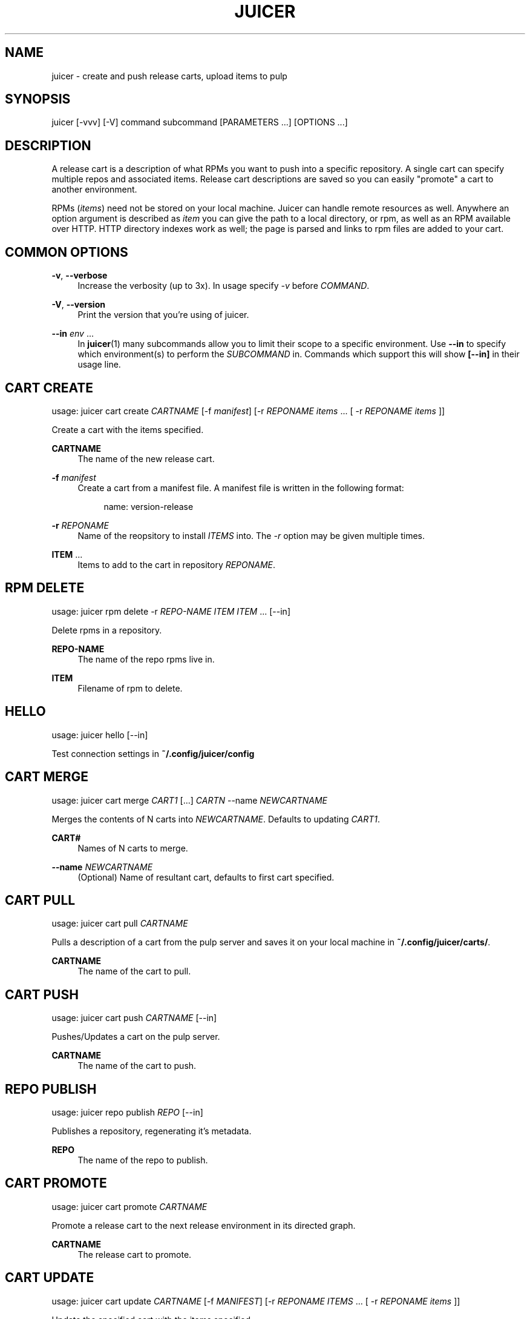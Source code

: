 '\" t
.\"     Title: juicer
.\"    Author: :doctype:manpage
.\" Generator: DocBook XSL Stylesheets v1.78.1 <http://docbook.sf.net/>
.\"      Date: 02/17/2014
.\"    Manual: Pulp repos and release carts
.\"    Source: Juicer 0.7.0
.\"  Language: English
.\"
.TH "JUICER" "1" "02/17/2014" "Juicer 0\&.7\&.0" "Pulp repos and release carts"
.\" -----------------------------------------------------------------
.\" * Define some portability stuff
.\" -----------------------------------------------------------------
.\" ~~~~~~~~~~~~~~~~~~~~~~~~~~~~~~~~~~~~~~~~~~~~~~~~~~~~~~~~~~~~~~~~~
.\" http://bugs.debian.org/507673
.\" http://lists.gnu.org/archive/html/groff/2009-02/msg00013.html
.\" ~~~~~~~~~~~~~~~~~~~~~~~~~~~~~~~~~~~~~~~~~~~~~~~~~~~~~~~~~~~~~~~~~
.ie \n(.g .ds Aq \(aq
.el       .ds Aq '
.\" -----------------------------------------------------------------
.\" * set default formatting
.\" -----------------------------------------------------------------
.\" disable hyphenation
.nh
.\" disable justification (adjust text to left margin only)
.ad l
.\" -----------------------------------------------------------------
.\" * MAIN CONTENT STARTS HERE *
.\" -----------------------------------------------------------------
.SH "NAME"
juicer \- create and push release carts, upload items to pulp
.SH "SYNOPSIS"
.sp
juicer [\-vvv] [\-V] command subcommand [PARAMETERS \&...] [OPTIONS \&...]
.SH "DESCRIPTION"
.sp
A release cart is a description of what RPMs you want to push into a specific repository\&. A single cart can specify multiple repos and associated items\&. Release cart descriptions are saved so you can easily "promote" a cart to another environment\&.
.sp
RPMs (\fIitems\fR) need not be stored on your local machine\&. Juicer can handle remote resources as well\&. Anywhere an option argument is described as \fIitem\fR you can give the path to a local directory, or rpm, as well as an RPM available over HTTP\&. HTTP directory indexes work as well; the page is parsed and links to rpm files are added to your cart\&.
.SH "COMMON OPTIONS"
.PP
\fB\-v\fR, \fB\-\-verbose\fR
.RS 4
Increase the verbosity (up to 3x)\&. In usage specify
\fI\-v\fR
before
\fICOMMAND\fR\&.
.RE
.PP
\fB\-V\fR, \fB\-\-version\fR
.RS 4
Print the version that you\(cqre using of juicer\&.
.RE
.PP
\fB\-\-in\fR \fIenv\fR \&...
.RS 4
In
\fBjuicer\fR(1) many subcommands allow you to limit their scope to a specific environment\&. Use
\fB\-\-in\fR
to specify which environment(s) to perform the
\fISUBCOMMAND\fR
in\&. Commands which support this will show
\fB[\-\-in]\fR
in their usage line\&.
.RE
.SH "CART CREATE"
.sp
usage: juicer cart create \fICARTNAME\fR [\-f \fImanifest\fR] [\-r \fIREPONAME\fR \fIitems\fR \&... [ \-r \fIREPONAME\fR \fIitems\fR ]]
.sp
Create a cart with the items specified\&.
.PP
\fBCARTNAME\fR
.RS 4
The name of the new release cart\&.
.RE
.PP
\fB\-f\fR \fImanifest\fR
.RS 4
Create a cart from a manifest file\&. A manifest file is written in the following format:
.sp
.if n \{\
.RS 4
.\}
.nf
name: version\-release
.fi
.if n \{\
.RE
.\}
.RE
.PP
\fB\-r\fR \fIREPONAME\fR
.RS 4
Name of the reopsitory to install
\fIITEMS\fR
into\&. The
\fI\-r\fR
option may be given multiple times\&.
.RE
.PP
\fBITEM\fR \&...
.RS 4
Items to add to the cart in repository
\fIREPONAME\fR\&.
.RE
.SH "RPM DELETE"
.sp
usage: juicer rpm delete \-r \fIREPO\-NAME\fR \fIITEM\fR \fIITEM\fR \&... [\-\-in]
.sp
Delete rpms in a repository\&.
.PP
\fBREPO\-NAME\fR
.RS 4
The name of the repo rpms live in\&.
.RE
.PP
\fBITEM\fR
.RS 4
Filename of rpm to delete\&.
.RE
.SH "HELLO"
.sp
usage: juicer hello [\-\-in]
.sp
Test connection settings in \fB~/\&.config/juicer/config\fR
.SH "CART MERGE"
.sp
usage: juicer cart merge \fICART1\fR [\&...] \fICARTN\fR \-\-name \fINEWCARTNAME\fR
.sp
Merges the contents of N carts into \fINEWCARTNAME\fR\&. Defaults to updating \fICART1\fR\&.
.PP
\fBCART#\fR
.RS 4
Names of N carts to merge\&.
.RE
.PP
\fB\-\-name\fR \fINEWCARTNAME\fR
.RS 4
(Optional) Name of resultant cart, defaults to first cart specified\&.
.RE
.SH "CART PULL"
.sp
usage: juicer cart pull \fICARTNAME\fR
.sp
Pulls a description of a cart from the pulp server and saves it on your local machine in \fB~/\&.config/juicer/carts/\fR\&.
.PP
\fBCARTNAME\fR
.RS 4
The name of the cart to pull\&.
.RE
.SH "CART PUSH"
.sp
usage: juicer cart push \fICARTNAME\fR [\-\-in]
.sp
Pushes/Updates a cart on the pulp server\&.
.PP
\fBCARTNAME\fR
.RS 4
The name of the cart to push\&.
.RE
.SH "REPO PUBLISH"
.sp
usage: juicer repo publish \fIREPO\fR [\-\-in]
.sp
Publishes a repository, regenerating it\(cqs metadata\&.
.PP
\fBREPO\fR
.RS 4
The name of the repo to publish\&.
.RE
.SH "CART PROMOTE"
.sp
usage: juicer cart promote \fICARTNAME\fR
.sp
Promote a release cart to the next release environment in its directed graph\&.
.PP
\fBCARTNAME\fR
.RS 4
The release cart to promote\&.
.RE
.SH "CART UPDATE"
.sp
usage: juicer cart update \fICARTNAME\fR [\-f \fIMANIFEST\fR] [\-r \fIREPONAME\fR \fIITEMS\fR \&... [ \-r \fIREPONAME\fR \fIitems\fR ]]
.sp
Update the specified cart with the items specified\&.
.sp
Updating a cart will add an item to the cart if it wasn\(cqt originally present or overwrite an item if it already was\&.
.PP
\fBCARTNAME\fR
.RS 4
The name of the new release cart\&.
.RE
.PP
\fB\-f\fR \fIMANIFEST\fR
.RS 4
Update a cart with a manifest file\&. A manifest file is written in the following format:
.sp
.if n \{\
.RS 4
.\}
.nf
name: version\-release
.fi
.if n \{\
.RE
.\}
.RE
.PP
\fB\-r\fR \fIREPONAME\fR
.RS 4
Name of the reopsitory to install
\fIITEMS\fR
into\&. The
\fI\-r\fR
option may be given multiple times\&.
.RE
.PP
\fBITEMS\fR \&...
.RS 4
Items to add to the cart in repository
\fIREPONAME\fR\&.
.RE
.SH "RPM SEARCH"
.sp
usage: juicer rpm search \fIITEM\fR [\-r \fIREPO\fR \&...] [\-c] [\-\-in]
.sp
Search for an RPM (\fIitem\fR) in pulp\&.
.PP
\fBITEM\fR
.RS 4
Name of the RPM to search for\&.
.RE
.PP
\fB\-r\fR \fIREPO\fR \&...
.RS 4
The repo(s) to limit search scope to\&.
.RE
.PP
\fB\-c\fR
.RS 4
Search for the package in carts as well\&.
.RE
.SH "CART SHOW"
.sp
usage: juicer cart show \fICARTNAME\fR
.sp
Print the contents of a cart\&.
.PP
\fBCARTNAME\fR
.RS 4
The name of the release cart to show\&.
.RE
.SH "CART LIST"
.sp
usage: juicer cart list [\fICART_GLOB\fR [ \fICART_GLOB\fR \&...]]
.sp
List all carts\&. Optionally provide one or more \fICART_GLOB\fR to only list carts whose names match the given pattern\&. Pattern matching uses standard \fBfnmatch\fR rules\&.
.PP
\fBCART_GLOB\fR
.RS 4
The pattern to match\&. Default:
\fB*\fR
.RE
.SH "RPM UPLOAD"
.sp
usage: juicer rpm upload \-r \fIREPO\fR \fIITEM\fR \&... [\-\-in]
.sp
Upload multiple RPMs or files (\fIITEM\fR) to \fIREPO\fR\&.
.PP
\fB\-r\fR \fIREPO\fR \&...
.RS 4
The repo that
\fIITEM\fR
will be uploaded to\&. The
\fI\-r\fR
option may be given multiple times\&.
.RE
.PP
\fBITEM\fR \&...
.RS 4
Name of the RPM(s) or file(s) to upload\&.
.RE
.SH "EXAMPLES"
.sp
\fIitems\fR given may be any number and combination of the following input resource types:
.PP
\fBlocal\fR
.RS 4
\&./directory/of/items | \&./path/to/item\&.rpm | /path/to/item*
.sp
.if n \{\
.RS 4
.\}
.nf
The items given are directly uploaded to the pulp server\&.
.fi
.if n \{\
.RE
.\}
.RE
.sp
Here is an example of how you would specify a directory of \fBlocal\fR RPMs and a direct path:
.sp
.if n \{\
.RS 4
.\}
.nf
$ juicer rpm upload \-r javastuff \e
    ~/my\-java\-app/rpmbuild/noarch/ \e
    ~/misc\-java\-rpms/megafrobber\-0\&.8\&.0\&.noarch\&.rpm
.fi
.if n \{\
.RE
.\}
.PP
\fBremote\fR
.RS 4
http[s]://rpms/directory/ | http[s]://website/some\-thing\&.rpm
.sp
.if n \{\
.RS 4
.\}
.nf
URL to an HTTP directory index or an RPM\&. RPM paths are parsed
from the index and then added to your cart\&. All remote items are
synced when you upload or push\&.
.fi
.if n \{\
.RE
.\}
.RE
.sp
Here is an example of how you would specify a directory of \fBremote\fR RPMs and a specific remote RPM:
.sp
.if n \{\
.RS 4
.\}
.nf
$ juicer rpm upload \-r javastuff \e
    http://jenkins\&.foo/job/results/ \e
    http://foo\&.bar/rpms/megafrobber\-0\&.8\&.0\&.noarch\&.rpm
.fi
.if n \{\
.RE
.\}
.sp
\fBcreate and show a cart\fR:
.sp
.if n \{\
.RS 4
.\}
.nf
$ juicer cart create juicer\-0\&.1\&.7 \e
    \-r juicer \e
    http://kojipkgs\&.fedoraproject\&.org/\&.\&.\&.\&./juicer\-0\&.1\&.7\-1\&.fc17\&.noarch\&.rpm \e
    \-r juicer\-deps \e
    \&./rpm\-build/noarch/juicer\-misc\-0\&.1\&.7\-1\&.fc17\&.noarch\&.rpm
Creating cart \*(Aqjuicer\-0\&.1\&.7\*(Aq\&.
Saved cart \*(Aqjuicer\-0\&.1\&.7\*(Aq\&.
JUICER
\-\-\-\-\-\-
http://kojipkgs\&.fedoraproject\&.org/\&.\&.\&.\&./juicer\-0\&.1\&.7\-1\&.fc17\&.noarch\&.rpm
.fi
.if n \{\
.RE
.\}
.sp
.if n \{\
.RS 4
.\}
.nf
JUICER\-DEPS
\-\-\-\-\-\-\-\-\-\-\-
\&./rpm\-build/noarch/juicer\-misc\-0\&.1\&.7\-1\&.fc17\&.noarch\&.rpm
.fi
.if n \{\
.RE
.\}
.sp
The cart description is saved into \fB~/\&.config/juicer/carts/\fR as \fBjuicer\-0\&.1\&.7\&.json\fR\&. We could show it again simply:
.sp
.if n \{\
.RS 4
.\}
.nf
$ juicer cart show juicer\-0\&.1\&.7
JUICER
\-\-\-\-\-\-
http://kojipkgs\&.fedoraproject\&.org/\&.\&.\&.\&./juicer\-0\&.1\&.7\-1\&.fc17\&.noarch\&.rpm
.fi
.if n \{\
.RE
.\}
.sp
.if n \{\
.RS 4
.\}
.nf
JUICER\-DEPS
\-\-\-\-\-\-\-\-\-\-\-
\&./rpm\-build/noarch/juicer\-misc\-0\&.1\&.7\-1\&.fc17\&.noarch\&.rpm
.fi
.if n \{\
.RE
.\}
.sp
Remote items will be synced automatically when we push this cart to the repositories\&. Items synced are saved into \fB~/\&.config/juicer/carts/\fR\fICART\-NAME\fR\fB\-remotes/\fR\&.
.sp
Similarly, when using the \fBupload\fR command, remotes are also synced\&.
.SH "FILES"
.sp
\fB~/\&.config/juicer/config\fR \(em Juicer configuration file
.sp
\fB~/\&.config/juicer/carts/\fR \(em Cart storage location
.SH "AUTHOR"
.sp
Juicer was written by GCA\-PC, Red Hat, Inc\&.\&.
.sp
This man page was written by Tim Bielawa <tbielawa@redhat\&.com>\&.
.SH "COPYRIGHT"
.sp
Copyright \(co 2012\-2014, Red Hat, Inc\&.\&.
.sp
Juicer is released under the terms of the GPLv3+ License\&.
.SH "SEE ALSO"
.sp
\fBjuicer\-admin\fR(1), \fBjuicer\&.conf\fR(5), \fBfnmatch\fR(3)
.sp
The Juicer Homepage: https://github\&.com/juicer/juicer/
.SH "AUTHOR"
.PP
\fB:doctype:manpage\fR
.RS 4
Author.
.RE
